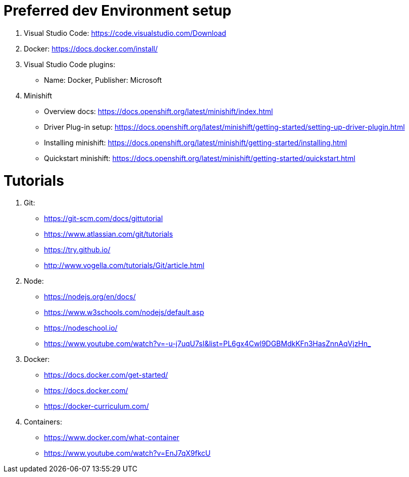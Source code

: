 # Preferred dev Environment setup

1. Visual Studio Code: https://code.visualstudio.com/Download
2. Docker: https://docs.docker.com/install/
3. Visual Studio Code plugins:
* Name: Docker, Publisher: Microsoft
4. Minishift 
* Overview docs: https://docs.openshift.org/latest/minishift/index.html
* Driver Plug-in setup: https://docs.openshift.org/latest/minishift/getting-started/setting-up-driver-plugin.html
* Installing minishift: https://docs.openshift.org/latest/minishift/getting-started/installing.html
* Quickstart minishift: https://docs.openshift.org/latest/minishift/getting-started/quickstart.html

# Tutorials

1. Git:
* https://git-scm.com/docs/gittutorial
* https://www.atlassian.com/git/tutorials
* https://try.github.io/
* http://www.vogella.com/tutorials/Git/article.html

2. Node:
* https://nodejs.org/en/docs/
* https://www.w3schools.com/nodejs/default.asp
* https://nodeschool.io/
* https://www.youtube.com/watch?v=-u-j7uqU7sI&list=PL6gx4Cwl9DGBMdkKFn3HasZnnAqVjzHn_

3. Docker:
* https://docs.docker.com/get-started/
* https://docs.docker.com/
* https://docker-curriculum.com/

4. Containers:
* https://www.docker.com/what-container
* https://www.youtube.com/watch?v=EnJ7qX9fkcU